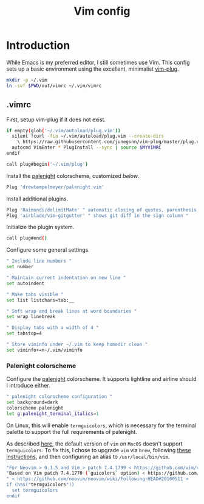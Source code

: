 #+TITLE: Vim config
#+STARTUP: content

* Introduction
:PROPERTIES:
:CUSTOM_ID: introduction
:END:
While Emacs is my preferred editor, I still sometimes use Vim. This config sets
up a basic environment using the excellent, minimalist [[https://github.com/junegunn/vim-plug][vim-plug]].

#+BEGIN_SRC sh :tangle sh/install-vim.sh
mkdir -p ~/.vim
ln -svf $PWD/out/vimrc ~/.vim/vimrc
#+END_SRC

** .vimrc
:PROPERTIES:
:CUSTOM_ID: vimrc
:END:
First, setup vim-plug if it does not exist.

#+BEGIN_SRC sh :tangle out/vimrc
if empty(glob('~/.vim/autoload/plug.vim'))
  silent !curl -fLo ~/.vim/autoload/plug.vim --create-dirs
    \ https://raw.githubusercontent.com/junegunn/vim-plug/master/plug.vim
  autocmd VimEnter * PlugInstall --sync | source $MYVIMRC
endif

call plug#begin('~/.vim/plug')
#+END_SRC

Install the [[https://github.com/drewtempelmeyer/palenight.vim][palenight]] colorscheme, customized [[Palenight colorscheme][below]].

#+BEGIN_SRC sh :tangle out/vimrc
Plug 'drewtempelmeyer/palenight.vim'
#+END_SRC

Install additional plugins.

#+BEGIN_SRC sh :tangle out/vimrc
Plug 'Raimondi/delimitMate' " automatic closing of quotes, parenthesis, brackets, etc. "
Plug 'airblade/vim-gitgutter' " shows git diff in the sign column "
#+END_SRC

Initialize the plugin system.

#+BEGIN_SRC sh :tangle out/vimrc
call plug#end()
#+END_SRC

Configure some general settings.

#+BEGIN_SRC sh :tangle out/vimrc
" Include line numbers "
set number

" Maintain current indentation on new line "
set autoindent

" Make tabs visible "
set list listchars=tab:__

" Soft wrap and break lines at word boundaries "
set wrap linebreak

" Display tabs with a width of 4 "
set tabstop=4

" Store viminfo under ~/.vim to keep homedir clean "
set viminfo+=n~/.vim/viminfo
#+END_SRC

*** Palenight colorscheme
Configure the [[https://github.com/drewtempelmeyer/palenight.vim][palenight]] colorscheme. It supports lightline and airline should I
introduce either.

#+BEGIN_SRC sh :tangle out/vimrc
" palenight colorscheme configuration "
set background=dark
colorscheme palenight
let g:palenight_terminal_italics=1
#+END_SRC

On Linux, this will enable =termguicolors=, which is necessary for the terminal
palette to support the full requirements of palenight.

As described [[https://github.com/kaicataldo/material.vim#true-colors][here]], the default version of =vim= on =MacOS= doesn't support
=termguicolors=. To fix this, I chose to upgrade =vim= via =brew=, following
[[https://apple.stackexchange.com/questions/362833/make-homebrew-installed-vim-override-system-installed-one][these instructions]], and then configuring an alias to =/usr/local/bin/vim=.

#+BEGIN_SRC sh :tangle out/vimrc
"For Neovim > 0.1.5 and Vim > patch 7.4.1799 < https://github.com/vim/vim/commit/61be73bb0f965a895bfb064ea3e55476ac175162 >
"Based on Vim patch 7.4.1770 (`guicolors` option) < https://github.com/vim/vim/commit/8a633e3427b47286869aa4b96f2bfc1fe65b25cd >
" < https://github.com/neovim/neovim/wiki/Following-HEAD#20160511 >
if (has("termguicolors"))
  set termguicolors
endif
#+END_SRC

